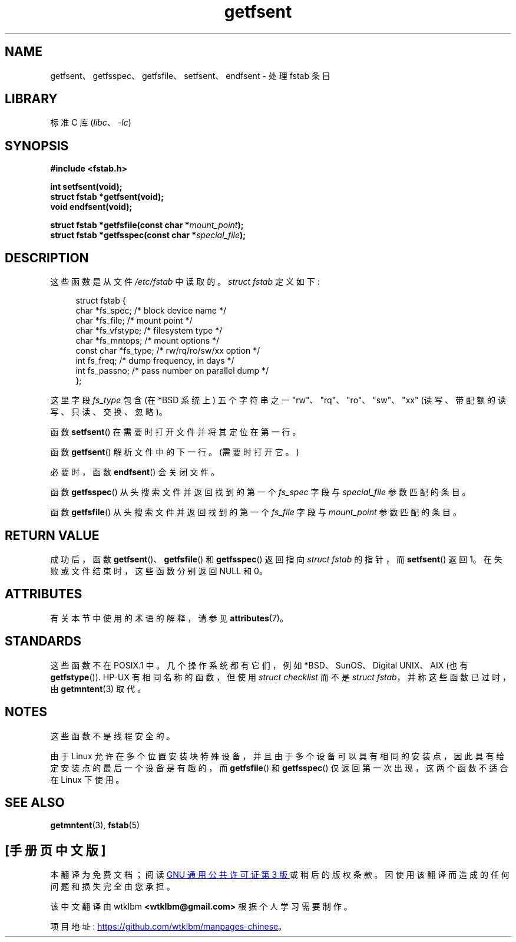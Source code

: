 .\" -*- coding: UTF-8 -*-
'\" t
.\" Copyright (C) 2002 Andries Brouwer (aeb@cwi.nl)
.\"
.\" SPDX-License-Identifier: Linux-man-pages-copyleft
.\"
.\" Inspired by a page written by Walter Harms.
.\"
.\"*******************************************************************
.\"
.\" This file was generated with po4a. Translate the source file.
.\"
.\"*******************************************************************
.TH getfsent 3 2022\-12\-15 "Linux man\-pages 6.03" 
.SH NAME
getfsent、getfsspec、getfsfile、setfsent、endfsent \- 处理 fstab 条目
.SH LIBRARY
标准 C 库 (\fIlibc\fP、\fI\-lc\fP)
.SH SYNOPSIS
.nf
\fB#include <fstab.h>\fP
.PP
\fBint setfsent(void);\fP
\fBstruct fstab *getfsent(void);\fP
\fBvoid endfsent(void);\fP
.PP
\fBstruct fstab *getfsfile(const char *\fP\fImount_point\fP\fB);\fP
\fBstruct fstab *getfsspec(const char *\fP\fIspecial_file\fP\fB);\fP
.fi
.SH DESCRIPTION
这些函数是从文件 \fI/etc/fstab\fP 中读取的。 \fIstruct fstab\fP 定义如下:
.PP
.in +4n
.EX
struct fstab {
    char       *fs_spec;       /* block device name */
    char       *fs_file;       /* mount point */
    char       *fs_vfstype;    /* filesystem type */
    char       *fs_mntops;     /* mount options */
    const char *fs_type;       /* rw/rq/ro/sw/xx option */
    int         fs_freq;       /* dump frequency, in days */
    int         fs_passno;     /* pass number on parallel dump */
};
.EE
.in
.PP
这里字段 \fIfs_type\fP 包含 (在 *BSD 系统上) 五个字符串之一 "rw"、"rq"、"ro"、"sw"、"xx"
(读写、带配额的读写、只读、交换、忽略)。
.PP
函数 \fBsetfsent\fP() 在需要时打开文件并将其定位在第一行。
.PP
函数 \fBgetfsent\fP() 解析文件中的下一行。 (需要时打开它。)
.PP
必要时，函数 \fBendfsent\fP() 会关闭文件。
.PP
函数 \fBgetfsspec\fP() 从头搜索文件并返回找到的第一个 \fIfs_spec\fP 字段与 \fIspecial_file\fP 参数匹配的条目。
.PP
函数 \fBgetfsfile\fP() 从头搜索文件并返回找到的第一个 \fIfs_file\fP 字段与 \fImount_point\fP 参数匹配的条目。
.SH "RETURN VALUE"
.\" .SH HISTORY
.\" The
.\" .BR getfsent ()
.\" function appeared in 4.0BSD; the other four functions appeared in 4.3BSD.
成功后，函数 \fBgetfsent\fP()、\fBgetfsfile\fP() 和 \fBgetfsspec\fP() 返回指向 \fIstruct fstab\fP
的指针，而 \fBsetfsent\fP() 返回 1。 在失败或文件结束时，这些函数分别返回 NULL 和 0。
.SH ATTRIBUTES
有关本节中使用的术语的解释，请参见 \fBattributes\fP(7)。
.ad l
.nh
.TS
allbox;
lb lb lbx
l l l.
Interface	Attribute	Value
T{
\fBendfsent\fP(),
\fBsetfsent\fP()
T}	Thread safety	T{
MT\-Unsafe race:fsent
T}
T{
\fBgetfsent\fP(),
\fBgetfsspec\fP(),
\fBgetfsfile\fP()
T}	Thread safety	T{
MT\-Unsafe race:fsent locale
T}
.TE
.hy
.ad
.sp 1
.SH STANDARDS
这些函数不在 POSIX.1 中。 几个操作系统都有它们，例如 *BSD、SunOS、Digital UNIX、AIX (也有
\fBgetfstype\fP()).  HP\-UX 有相同名称的函数，但使用 \fIstruct checklist\fP 而不是 \fIstruct fstab\fP，并称这些函数已过时，由 \fBgetmntent\fP(3) 取代。
.SH NOTES
这些函数不是线程安全的。
.PP
由于 Linux 允许在多个位置安装块特殊设备，并且由于多个设备可以具有相同的安装点，因此具有给定安装点的最后一个设备是有趣的，而
\fBgetfsfile\fP() 和 \fBgetfsspec\fP() 仅返回第一次出现，这两个函数不适合在 Linux 下使用。
.SH "SEE ALSO"
\fBgetmntent\fP(3), \fBfstab\fP(5)
.PP
.SH [手册页中文版]
.PP
本翻译为免费文档；阅读
.UR https://www.gnu.org/licenses/gpl-3.0.html
GNU 通用公共许可证第 3 版
.UE
或稍后的版权条款。因使用该翻译而造成的任何问题和损失完全由您承担。
.PP
该中文翻译由 wtklbm
.B <wtklbm@gmail.com>
根据个人学习需要制作。
.PP
项目地址:
.UR \fBhttps://github.com/wtklbm/manpages-chinese\fR
.ME 。
